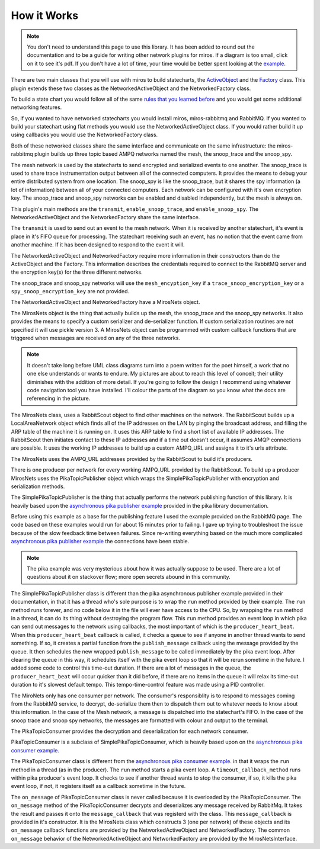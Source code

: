 .. _how_it_works-how-the-plugin-works:

How it Works
============
.. note:: 

  You don't need to understand this page to use this library.  It has been added
  to round out the documentation and to be a guide for writing other network
  plugins for miros.  If a diagram is too small, click on it to see it's pdf.
  If you don't have a lot of time, your time would be better spent looking at
  the `example <file:///C:/github/miros-rabbitmq/docs/example.html>`_.

There are two main classes that you will use with miros to build statecharts,
the `ActiveObject <https://aleph2c.github.io/miros/singlechartexample.html>`_ and
the `Factory <https://aleph2c.github.io/miros/towardsthefactoryexample.html#towardsthefactoryexample-using-the-factory-class>`_
class.  This plugin extends these two classes as the NetworkedActiveObject and
the NetworkedFactory class.

.. image:: _static/miros_rabbitmq_0.svg
    :target: _static/miros_rabbitmq_0.pdf
    :align: center

To build a state chart you would follow all of the same `rules that you learned
before <https://aleph2c.github.io/miros/recipes.html>`_ and you would get some
additional networking features.

So, if you wanted to have networked statecharts you would install miros,
miros-rabbitmq and RabbitMQ.  If you wanted to build your statechart using flat
methods you would use the NetworkedActiveObject class.  If you would rather
build it up using callbacks you would use the NetworkedFactory class.

Both of these networked classes share the same interface and communicate on the
same infrastructure:  the miros-rabbitmq plugin builds up three topic based AMPQ
networks named the mesh, the snoop_trace and the snoop_spy.

.. image:: _static/miros_rabbitmq_network_0.svg
    :target: _static/miros_rabbitmq_network_0.pdf
    :align: center

The mesh network is used by the statecharts to send encrypted and serialized
events to one another.  The snoop_trace is used to share trace instrumentation
output between all of the connected computers.  It provides the means to debug
your entire distributed system from one location.  The snoop_spy is like the
snoop_trace, but it shares the spy information (a lot of information) between
all of your connected computers.  Each network can be configured with it's own
encryption key.  The snoop_trace and snoop_spy networks can be enabled and
disabled independently, but the mesh is always on.

This plugin's main methods are the ``transmit``, ``enable_snoop_trace``, and
``enable_snoop_spy``.  The NetworkedActiveObject and the NetworkedFactory share
the same interface.

.. image:: _static/miros_rabbitmq_1.svg
    :target: _static/miros_rabbitmq_1.pdf
    :align: center

The ``transmit`` is used to send out an event to the mesh network.  When it is
received by another statechart, it's event is place in it's FIFO queue for
processing.   The statechart receiving such an event, has no notion that the
event came from another machine.  If it has been designed to respond to the
event it will.

The NetworkedActiveObject and NetworkedFactory require more information in their
constructors than do the ActiveObject and the Factory.  This information
describes the credentials required to connect to the RabbitMQ server and the
encryption key(s) for the three different networks.

.. image:: _static/miros_rabbitmq_2.svg
    :target: _static/miros_rabbitmq_2.pdf
    :align: center

The snoop_trace and snoop_spy networks will use the ``mesh_encyption_key`` if a
``trace_snoop_encryption_key`` or a ``spy_snoop_encryption_key`` are not
provided.

The NetworkedActiveObject and NetworkedFactory have a MirosNets object.

.. image:: _static/miros_rabbitmq_3.svg
    :target: _static/miros_rabbitmq_3.pdf
    :align: center

The MirosNets object is the thing that actually builds up the mesh, the snoop_trace and
the snoop_spy networks.  It also provides the means to specify a custom
serializer and de-serializer function.  If custom serialization routines are
not specified it will use pickle version 3.  A MirosNets object can be programmed with
custom callback functions that are triggered when messages are received on any
of the three networks.

.. note::

  It doesn't take long before UML class diagrams turn into a poem written for the
  poet himself, a work that no one else understands or wants to endure.  My
  pictures are about to reach this level of conceit; their utility
  diminishes with the addition of more detail.  If you're going to follow the
  design I recommend using whatever code navigation tool you have installed.
  I'll colour the parts of the diagram so you know what the docs are referencing
  in the picture.

.. image:: _static/miros_rabbitmq_4.svg
    :target: _static/miros_rabbitmq_4.pdf
    :align: center

The MirosNets class, uses a RabbitScout object to find other machines on the
network.  The RabbitScout builds up a LocalAreaNetwork object which finds all of
the IP addresses on the LAN by pinging the broadcast address, and filling the
ARP table of the machine it is running on.  It uses this ARP table to find a
short list of available IP addresses.  The RabbitScout then initiates contact to
these IP addresses and if a time out doesn't occur, it assumes AMQP connections
are possible. It uses the working IP addresses to build up a custom AMPQ_URL and
assigns it to it's urls attribute.

.. image:: _static/miros_rabbitmq_5.svg
    :target: _static/miros_rabbitmq_5.pdf
    :align: center

The MirosNets uses the AMPQ_URL addresses provided by the RabbitScout to build
it's producers.  

.. image:: _static/miros_rabbitmq_network_1.svg
    :target: _static/miros_rabbitmq_network_1.pdf
    :align: center

There is one producer per network for every working AMPQ_URL
provided by the RabbitScout.  To build up a producer MirosNets uses the
PikaTopicPublisher object which wraps the SimplePikaTopicPublisher with
encryption and serialization methods.

The SimplePikaTopicPublisher is the thing that actually performs the network
publishing function of this library.  It is heavily based upon the `asynchronous
pika publisher example
<http://pika.readthedocs.io/en/0.11.2/examples/asynchronous_publisher_example.html>`_
provided in the pika library documentation.

Before using this example as a base for the publishing feature I used the
example provided on the RabbitMQ page.  The code based on these examples would
run for about 15 minutes prior to failing.  I gave up trying to troubleshoot the
issue because of the slow feedback time between failures.  Since re-writing
everything based on the much more complicated `asynchronous pika publisher
example
<http://pika.readthedocs.io/en/0.11.2/examples/asynchronous_publisher_example.html>`_
the connections have been stable.  

.. note::

  The pika example was very mysterious about how it was actually
  suppose to be used.  There are a lot of questions about it on stackover flow;
  more open secrets abound in this community.

The SimplePikaTopicPublisher class is different than the pika asynchronous
publisher example provided in their documentation, in that it has a thread who's
sole purpose is to wrap the ``run`` method provided by their example.  The ``run``
method runs forever, and no code below it in the file will ever have access to
the CPU.  So, by wrapping the ``run`` method in a thread, it can do its thing
without destroying the program flow.  This ``run`` method provides an event loop
in which pika can send out messages to the network using callbacks, the most
important of which is the ``producer_heart_beat``.  When this ``producer_heart_beat``
callback is called, it checks a queue to see if anyone in another thread wants to
send something.  If so, it creates a partial function from the
``publish_message`` callback using the message provided by the queue.  It then
schedules the new wrapped ``publish_message`` to be called immediately by the
pika event loop.  After clearing the queue in this way, it schedules itself with
the pika event loop so that it will be rerun sometime in the future.  I added
some code to control this time-out duration.  If there are a lot of messages in
the queue, the ``producer_heart_beat`` will occur quicker than it did before, if
there are no items in the queue it will relax its time-out duration to it's
slowest default tempo.  This tempo-time-control feature was made using a
PID controller.

.. image:: _static/miros_rabbitmq_network_0.svg
    :target: _static/miros_rabbitmq_network_0.pdf
    :align: center

The MiroNets only has one consumer per network.  The consumer's responsiblity is
to respond to messages coming from the RabbitMQ service, to decrypt,
de-serialize them then to dispatch them out to whatever needs to know about this
information.  In the case of the Mesh network, a message is dispatched into the
statechart's FIFO.  In the case of the snoop trace and snoop spy networks, the
messages are formatted with colour and output to the terminal.

.. image:: _static/miros_rabbitmq_6.svg
    :target: _static/miros_rabbitmq_6.pdf
    :align: center

The PikaTopicConsumer provides the decryption and deserialization for each
network consumer.  

PikaTopicConsumer is a subclass of SimplePikaTopicConsumer, which is heavily
based upon on the `asynchronous pika consumer example.
<http://pika.readthedocs.io/en/0.11.2/examples/asynchronous_consumer_example.html>`_

The PikaTopicConsumer class is different from the `asynchronous pika consumer
example.
<http://pika.readthedocs.io/en/0.11.2/examples/asynchronous_consumer_example.html>`_
in that it wraps the ``run`` method in a thread (as in the producer). The
``run`` method starts a pika event loop.  A
``timeout_callback_method`` runs within pika producer's event loop.  It checks to see if
another thread wants to stop the consumer, if so, it kills the pika event loop,
if not, it registers itself as a callback sometime in the future.

The ``on_message`` of PikaTopicConsumer class is never called because it is
overloaded by the PikaTopicConsumer.  The ``on_message`` method of the
PikaTopicConsumer decrypts and deserializes any message received by RabbitMq.
It takes the result and passes it onto the
``message_callback`` that was registerd with the class.  This
``message_callback`` is provided in it's constructor.  It is the MirosNets class
which constructs 3 (one per network) of these objects and its ``on_message``
callback functions are provided by the NetworkedActiveObject and
NetworkedFactory.  The common ``on_message`` behavior of the
NetworkedActiveObject and NetworkedFactory are provided by the
MirosNetsInterface.
